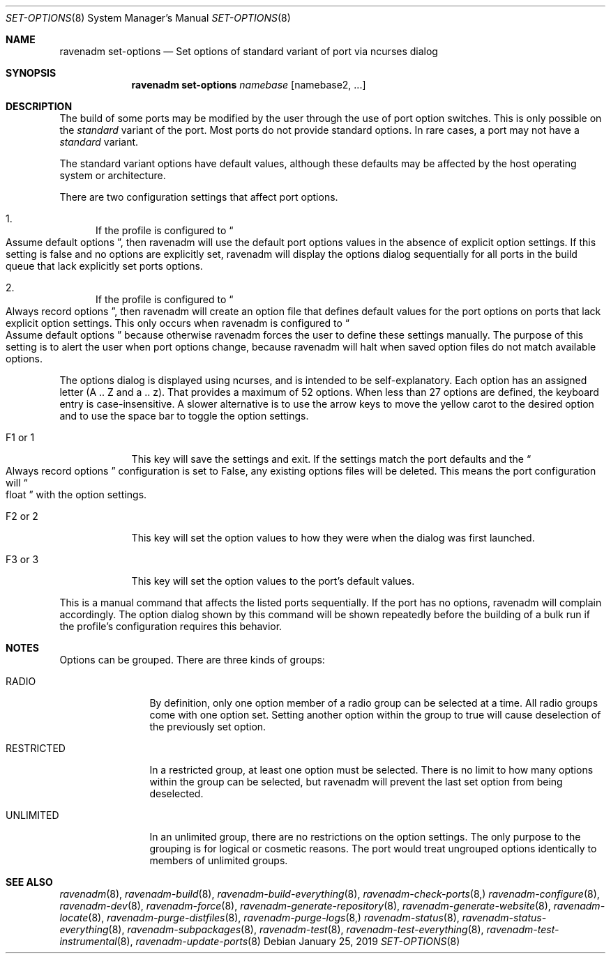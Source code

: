 .Dd January 25, 2019
.Dt SET-OPTIONS 8
.Os
.Sh NAME
.Nm "ravenadm set-options"
.Nd Set options of standard variant of port via ncurses dialog
.Sh SYNOPSIS
.Nm
.Ar namebase
.Op namebase2, ...
.Sh DESCRIPTION
The build of some ports may be modified by the user through the use of port
option switches.  This is only possible on the
.Em standard
variant of the port.  Most ports do not provide standard options.  In rare
cases, a port may not have a
.Em standard
variant.
.Pp
The standard variant options have default values, although these defaults
may be affected by the host operating system or architecture.
.Pp
There are two configuration settings that affect port options.
.Bl -enum
.It
If the profile is configured to
.Do
Assume default options
.Dc ,
then ravenadm will use the default port options values in the absence of
explicit option settings.  If this setting is false and no options are
explicitly set, ravenadm will display the options dialog sequentially for
all ports in the build queue that lack explicitly set ports options.
.It
If the profile is configured to
.Do
Always record options
.Dc ,
then ravenadm will create an option file that defines default values for the
port options on ports that lack explicit option settings.  This only occurs
when ravenadm is configured to
.Do
Assume default options
.Dc
because otherwise ravenadm forces the user to define these settings
manually.  The purpose of this setting is to alert the user when port
options change, because ravenadm will halt when saved option files do not
match available options.
.El
.Pp
The options dialog is displayed using ncurses, and is intended to be
self-explanatory.  Each option has an assigned letter (A .. Z and a .. z).
That provides a maximum of 52 options.  When less than 27 options are
defined, the keyboard entry is case-insensitive.  A slower alternative is to
use the arrow keys to move the yellow carot to the desired option and to use
the space bar to toggle the option settings.
.Bl -tag -width F1_or_1
.It F1 or 1
This key will save the settings and exit.  If the settings match the port
defaults and the
.Do
Always record options
.Dc
configuration is set to False, any existing options files will be deleted.
This means the port configuration will
.Do
float
.Dc
with the option settings.
.It F2 or 2
This key will set the option values to how they were when the dialog was
first launched.
.It F3 or 3
This key will set the option values to the port's default values.
.El
.Pp
This is a manual command that affects the listed ports sequentially.
If the port has no options, ravenadm will complain accordingly.
The option dialog shown by this command will be shown repeatedly before
the building of a bulk run if the profile's configuration requires this
behavior.
.Sh NOTES
Options can be grouped.  There are three kinds of groups:
.Bl -tag -width RESTRICTED
.It RADIO
By definition, only one option member of a radio group can be selected at a
time.   All radio groups come with one option set.  Setting another option
within the group to true will cause deselection of the previously set option.
.It RESTRICTED
In a restricted group, at least one option must be selected.  There is no
limit to how many options within the group can be selected, but ravenadm
will prevent the last set option from being deselected.
.It UNLIMITED
In an unlimited group, there are no restrictions on the option settings.
The only purpose to the grouping is for logical or cosmetic reasons.  The
port would treat ungrouped options identically to members of unlimited
groups.
.El
.Sh SEE ALSO
.Xr ravenadm 8 ,
.Xr ravenadm-build 8 ,
.Xr ravenadm-build-everything 8 ,
.Xr ravenadm-check-ports 8,
.Xr ravenadm-configure 8 ,
.Xr ravenadm-dev 8 ,
.Xr ravenadm-force 8 ,
.Xr ravenadm-generate-repository 8 ,
.Xr ravenadm-generate-website 8 ,
.Xr ravenadm-locate 8 ,
.Xr ravenadm-purge-distfiles 8 ,
.Xr ravenadm-purge-logs 8,
.Xr ravenadm-status 8 ,
.Xr ravenadm-status-everything 8 ,
.Xr ravenadm-subpackages 8 ,
.Xr ravenadm-test 8 ,
.Xr ravenadm-test-everything 8 ,
.Xr ravenadm-test-instrumental 8 ,
.Xr ravenadm-update-ports 8
